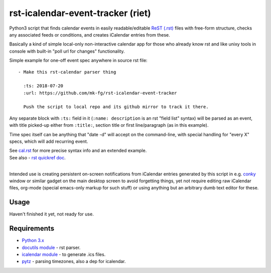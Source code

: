 
rst-icalendar-event-tracker (riet)
==================================

Python3 script that finds calendar events in easily readable/editable `ReST
(.rst) <https://en.wikipedia.org/wiki/ReStructuredText>`_ files with free-form
structure, checks any associated feeds or conditions, and creates iCalendar
entries from these.

Basically a kind of simple local-only non-interactive calendar app
for those who already know rst and like unixy tools in console
with built-in "poll url for changes" functionality.

Simple example for one-off event spec anywhere in source rst file::

  - Make this rst-calendar parser thing

    :ts: 2018-07-20
    :url: https://github.com/mk-fg/rst-icalendar-event-tracker

    Push the script to local repo and its github mirror to track it there.

Any separate block with ``:ts:`` field in it (``:name: description`` is an rst
"field list" syntax) will be parsed as an event, with title picked-up either
from ``:title:``, section title or first line/paragraph (as in this example).

Time spec itself can be anything that "date -d" will accept on the command-line,
with special handling for "every X" specs, which will add recurring event.

| See `cal.rst <cal.rst>`_ for more precise syntax info and an extended example.
| See also - `rst quickref doc <http://docutils.sourceforge.net/docs/user/rst/quickref.html>`_.
|

Intended use is creating persistent on-screen notifications from iCalendar
entries generated by this script in e.g. `conky <http://conky.sourceforge.net/>`_
window or similar gadget on the main desktop screen to avoid forgetting things,
yet not require editing raw iCalendar files, org-mode (special emacs-only markup
for such stuff) or using anything but an arbitrary dumb text editor for these.


Usage
-----

Haven't finished it yet, not ready for use.


Requirements
------------

* `Python 3.x <http://python.org/>`_
* `docutils module <https://docutils.readthedocs.io/>`_ - rst parser.
* `icalendar module <https://pypi.org/project/icalendar/>`_ - to generate .ics files.
* `pytz <http://pytz.sourceforge.net/>`_ - parsing timezones, also a dep for icalendar.
